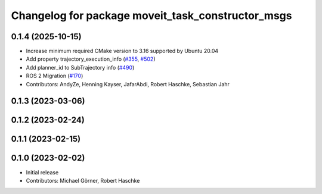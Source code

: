 ^^^^^^^^^^^^^^^^^^^^^^^^^^^^^^^^^^^^^^^^^^^^^^^^^^
Changelog for package moveit_task_constructor_msgs
^^^^^^^^^^^^^^^^^^^^^^^^^^^^^^^^^^^^^^^^^^^^^^^^^^

0.1.4 (2025-10-15)
------------------
* Increase minimum required CMake version to 3.16 supported by Ubuntu 20.04
* Add property trajectory_execution_info (`#355 <https://github.com/moveit/moveit_task_constructor/issues/355>`_, `#502 <https://github.com/moveit/moveit_task_constructor/issues/502>`_)
* Add planner_id to SubTrajectory info (`#490 <https://github.com/moveit/moveit_task_constructor/issues/490>`_)
* ROS 2 Migration (`#170 <https://github.com/moveit/moveit_task_constructor/issues/170>`_)
* Contributors: AndyZe, Henning Kayser, JafarAbdi, Robert Haschke, Sebastian Jahr

0.1.3 (2023-03-06)
------------------

0.1.2 (2023-02-24)
------------------

0.1.1 (2023-02-15)
------------------

0.1.0 (2023-02-02)
------------------
* Initial release
* Contributors: Michael Görner, Robert Haschke
